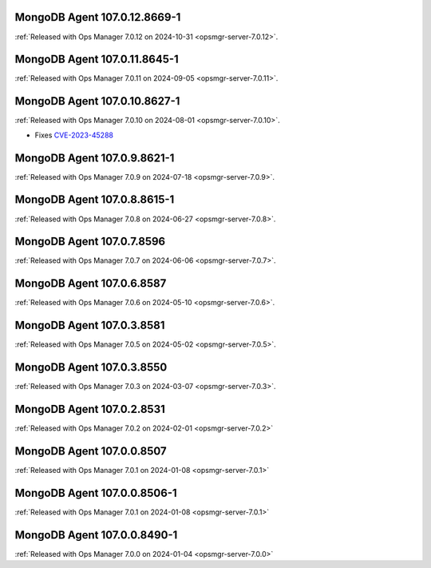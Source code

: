 .. _mongodb-107.0.12.8669-1:

MongoDB Agent 107.0.12.8669-1
-----------------------------

:ref:`Released with Ops Manager 7.0.12 on 2024-10-31 
<opsmgr-server-7.0.12>`.

.. _mongodb-107.0.11.8645-1:

MongoDB Agent 107.0.11.8645-1
-----------------------------

:ref:`Released with Ops Manager 7.0.11 on 2024-09-05 
<opsmgr-server-7.0.11>`.

.. _mongodb-107.0.10.8627-1:

MongoDB Agent 107.0.10.8627-1
-----------------------------

:ref:`Released with Ops Manager 7.0.10 on 2024-08-01
<opsmgr-server-7.0.10>`.

- Fixes `CVE-2023-45288 <https://cve.mitre.org/cgi-bin/cvename.cgi?name=CVE-2023-45288>`__

.. _mongodb-107.0.9.8621-1:

MongoDB Agent 107.0.9.8621-1
----------------------------

:ref:`Released with Ops Manager 7.0.9 on 2024-07-18
<opsmgr-server-7.0.9>`.

.. _mongodb-107.0.8.8615-1:

MongoDB Agent 107.0.8.8615-1
----------------------------

:ref:`Released with Ops Manager 7.0.8 on 2024-06-27
<opsmgr-server-7.0.8>`.

.. _mongodb-107.0.7.8596:

MongoDB Agent 107.0.7.8596
--------------------------

:ref:`Released with Ops Manager 7.0.7 on 2024-06-06
<opsmgr-server-7.0.7>`.

.. _mongodb-107.0.6.8587:

MongoDB Agent 107.0.6.8587
--------------------------

:ref:`Released with Ops Manager 7.0.6 on 2024-05-10
<opsmgr-server-7.0.6>`.

.. _mongodb-107.0.3.8581:

MongoDB Agent 107.0.3.8581
--------------------------

:ref:`Released with Ops Manager 7.0.5 on 2024-05-02
<opsmgr-server-7.0.5>`.

.. _mongodb-107.0.3.8550:

MongoDB Agent 107.0.3.8550
--------------------------

:ref:`Released with Ops Manager 7.0.3 on 2024-03-07
<opsmgr-server-7.0.3>`.

.. _mongodb-107.0.2.8531:

MongoDB Agent 107.0.2.8531
--------------------------

:ref:`Released with Ops Manager 7.0.2 on 2024-02-01
<opsmgr-server-7.0.2>`

.. _mongodb-107.0.0.8507:

MongoDB Agent 107.0.0.8507
--------------------------

:ref:`Released with Ops Manager 7.0.1 on 2024-01-08
<opsmgr-server-7.0.1>`


.. _mongodb-107.0.0.8506-1:

MongoDB Agent 107.0.0.8506-1
----------------------------

:ref:`Released with Ops Manager 7.0.1 on 2024-01-08
<opsmgr-server-7.0.1>`

.. _mongodb-107.0.0.8490-1:

MongoDB Agent 107.0.0.8490-1
----------------------------

:ref:`Released with Ops Manager 7.0.0 on 2024-01-04
<opsmgr-server-7.0.0>`
